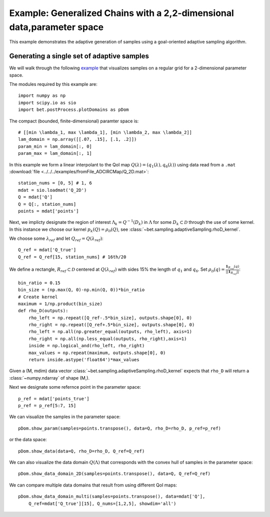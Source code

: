 .. _domains2D:

=======================================================================
Example: Generalized Chains with a 2,2-dimensional data,parameter space
=======================================================================

This example demonstrates the adaptive generation of samples using  a
goal-oriented adaptive sampling algorithm.

Generating a single set of adaptive samples
-------------------------------------------

We will walk through the following `example
<https://github.com/UT-CHG/BET/blob/master/examples/fromFile_ADCIRCMap/plotDomains2D.py>`_ that visualizes
samples on a regular grid for a 2-dimensional parameter space. 

The modules required by this example are::

    import numpy as np
    import scipy.io as sio
    import bet.postProcess.plotDomains as pDom

The compact (bounded, finite-dimensional) paramter space is::

    # [[min \lambda_1, max \lambda_1], [min \lambda_2, max \lambda_2]]
    lam_domain = np.array([[.07, .15], [.1, .2]])
    param_min = lam_domain[:, 0]
    param_max = lam_domain[:, 1]

In this example we form a linear interpolant to the QoI map :math:`Q(\lambda) =
(q_1(\lambda), q_6(\lambda))` using data read from a ``.mat`` :download:`file
<../../../examples/fromFile_ADCIRCMap/Q_2D.mat>`::

    station_nums = [0, 5] # 1, 6
    mdat = sio.loadmat('Q_2D')
    Q = mdat['Q']
    Q = Q[:, station_nums]
    points = mdat['points']


Next, we implicty designate the region of interest :math:`\Lambda_k =
Q^{-1}(D_k)` in :math:`\Lambda` for some :math:`D_k \subset \mathcal{D}`
through the use of some kernel. In this instance we choose our kernel
:math:`p_k(Q) = \rho_\mathcal{D}(Q)`, see
:class:`~bet.sampling.adaptiveSampling.rhoD_kernel`.

We choose some :math:`\lambda_{ref}` and let :math:`Q_{ref} = Q(\lambda_{ref})`::

    Q_ref = mdat['Q_true']
    Q_ref = Q_ref[15, station_nums] # 16th/20

We define a rectangle, :math:`R_{ref} \subset \mathcal{D}` centered at
:math:`Q(\lambda_{ref})` with sides 15% the length of :math:`q_1` and
:math:`q_6`. Set :math:`\rho_\mathcal{D}(q) = \frac{\mathbf{1}_{R_{ref}}(q)}{||\mathbf{1}_{R_{ref}}||}`::

    bin_ratio = 0.15
    bin_size = (np.max(Q, 0)-np.min(Q, 0))*bin_ratio
    # Create kernel
    maximum = 1/np.product(bin_size)
    def rho_D(outputs):
        rho_left = np.repeat([Q_ref-.5*bin_size], outputs.shape[0], 0)
        rho_right = np.repeat([Q_ref+.5*bin_size], outputs.shape[0], 0)
        rho_left = np.all(np.greater_equal(outputs, rho_left), axis=1)
        rho_right = np.all(np.less_equal(outputs, rho_right),axis=1)
        inside = np.logical_and(rho_left, rho_right)
        max_values = np.repeat(maximum, outputs.shape[0], 0)
        return inside.astype('float64')*max_values


Given a (M, mdim) data vector
:class:`~bet.sampling.adaptiveSampling.rhoD_kernel` expects that ``rho_D``
will return a :class:`~numpy.ndarray` of shape (M,). 

Next we designate some refernce point in the parameter space::

    p_ref = mdat['points_true']
    p_ref = p_ref[5:7, 15]

We can visualize the samples in the parameter space::

    pDom.show_param(samples=points.transpose(), data=Q, rho_D=rho_D, p_ref=p_ref)

or the data space::

    pDom.show_data(data=Q, rho_D=rho_D, Q_ref=Q_ref)

We can also visualize the data domain :math:`Q(\Lambda)` that corresponds with
the convex hull of samples in the parameter space::

    pDom.show_data_domain_2D(samples=points.transpose(), data=Q, Q_ref=Q_ref)

We can compare multiple data domains that result from using different QoI maps::

    pDom.show_data_domain_multi(samples=points.transpose(), data=mdat['Q'],
        Q_ref=mdat['Q_true'][15], Q_nums=[1,2,5], showdim='all')

